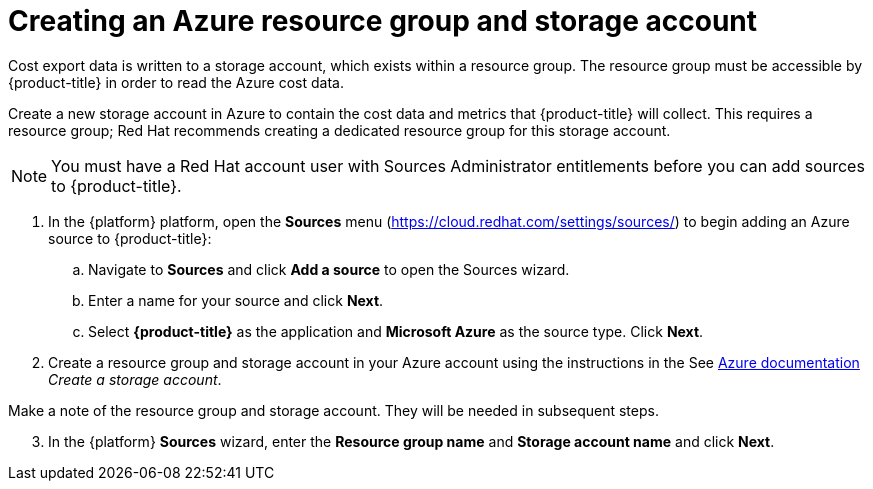 // Module included in the following assemblies:
// assembly_adding_azure_sources.adoc
:_module-type: PROCEDURE
:experimental:

[id="creating-an-azure-storage-account_{context}"]
= Creating an Azure resource group and storage account

[role="_abstract"]
Cost export data is written to a storage account, which exists within a resource group. The resource group must be accessible by {product-title} in order to read the Azure cost data.

Create a new storage account in Azure to contain the cost data and metrics that {product-title} will collect. This requires a resource group; Red Hat recommends creating a dedicated resource group for this storage account.

[NOTE]
====
You must have a Red Hat account user with Sources Administrator entitlements before you can add sources to {product-title}.
====

. In the {platform} platform, open the *Sources* menu (https://cloud.redhat.com/settings/sources/) to begin adding an Azure source to {product-title}:
.. Navigate to *Sources* and click *Add a source* to open the Sources wizard.
.. Enter a name for your source and click *Next*.
.. Select *{product-title}* as the application and *Microsoft Azure* as the source type. Click *Next*.
. Create a resource group and storage account in your Azure account using the instructions in the See link:https://docs.microsoft.com/en-us/azure/storage/common/storage-quickstart-create-account?tabs=azure-portal[Azure documentation] _Create a storage account_.
+
//Still need this note?
[IMPORTANT]
====
Make a note of the resource group and storage account. They will be needed in subsequent steps.
====
[start=3]
. In the {platform} *Sources* wizard, enter the *Resource group name* and *Storage account name* and click *Next*.
